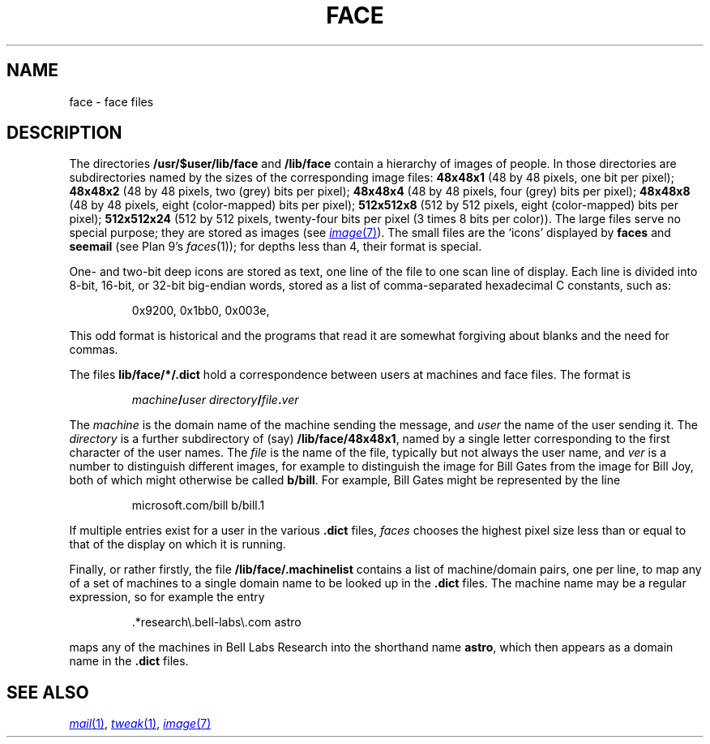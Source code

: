 .TH FACE 7
.SH NAME
face \- face files
.SH DESCRIPTION
The directories
.B /usr/$user/lib/face
and
.B /lib/face
contain a hierarchy of images of people.
In those directories are subdirectories named by the sizes of
the corresponding image files:
.B 48x48x1
(48 by 48 pixels, one bit per pixel);
.B 48x48x2
(48 by 48 pixels, two (grey) bits per pixel);
.B 48x48x4
(48 by 48 pixels, four (grey) bits per pixel);
.B 48x48x8
(48 by 48 pixels, eight (color-mapped) bits per pixel);
.B 512x512x8
(512 by 512 pixels, eight (color-mapped) bits per pixel);
.B 512x512x24
(512 by 512 pixels, twenty-four bits per pixel (3 times 8 bits
per color)).
The large files serve no special purpose; they are stored
as images
(see
.MR image 7 ).
The small files are the `icons'  displayed by
.B faces
and
.B seemail
(see Plan 9's
.IR faces (1));
for depths less than 4, their format is special.
.PP
One- and two-bit deep icons are stored as text, one line of the file to one scan line
of display.
Each line is divided into 8-bit, 16-bit, or 32-bit big-endian words,
stored as a list of comma-separated hexadecimal C constants,
such as:
.IP
.EX
0x9200, 0x1bb0, 0x003e,
.EE
.PP
This odd format is historical and the programs that read it
are somewhat forgiving about blanks and the need for commas.
.PP
The files
.BR  lib/face/*/.dict
hold a correspondence between users at machines
and face files.
The format is
.IP
.EX
.I machine\fB/\fPuser directory\fB/\fPfile\fB.\fPver
.EE
.PP
The
.I machine
is the domain name of the machine sending the message,
and
.I user
the name of the user sending it.
The
.I directory
is a further subdirectory of (say)
.BR /lib/face/48x48x1 ,
named by a single letter corresponding to the first character
of the user names.  The
.I file
is the name of the file, typically but not always the user name,
and
.I ver
is a number to distinguish different images, for example to
distinguish the image for Bill Gates from the image for Bill Joy,
both of which might otherwise be called
.BR b/bill .
For example, Bill Gates might be represented by the line
.IP
.EX
microsoft.com/bill b/bill.1
.EE
.PP
If multiple entries exist for a user in the various
.B .dict
files,
.I faces
chooses the highest pixel size less than or equal to that of the
display on which it is running.
.PP
Finally, or rather firstly, the file
.B /lib/face/.machinelist
contains a list of machine/domain pairs, one per line,
to map any of a set of machines to a single domain name to
be looked up in the
.B .dict
files.  The machine name may be a regular expression,
so for example the entry
.IP
.EX
\&.*research\e.bell-labs\e.com    astro
.EE
.PP
maps any of the machines in Bell Labs Research into the
shorthand name
.BR astro ,
which then appears as a domain name in the
.B .dict
files.
.SH "SEE ALSO"
.MR mail 1 ,
.MR tweak 1 ,
.MR image 7
